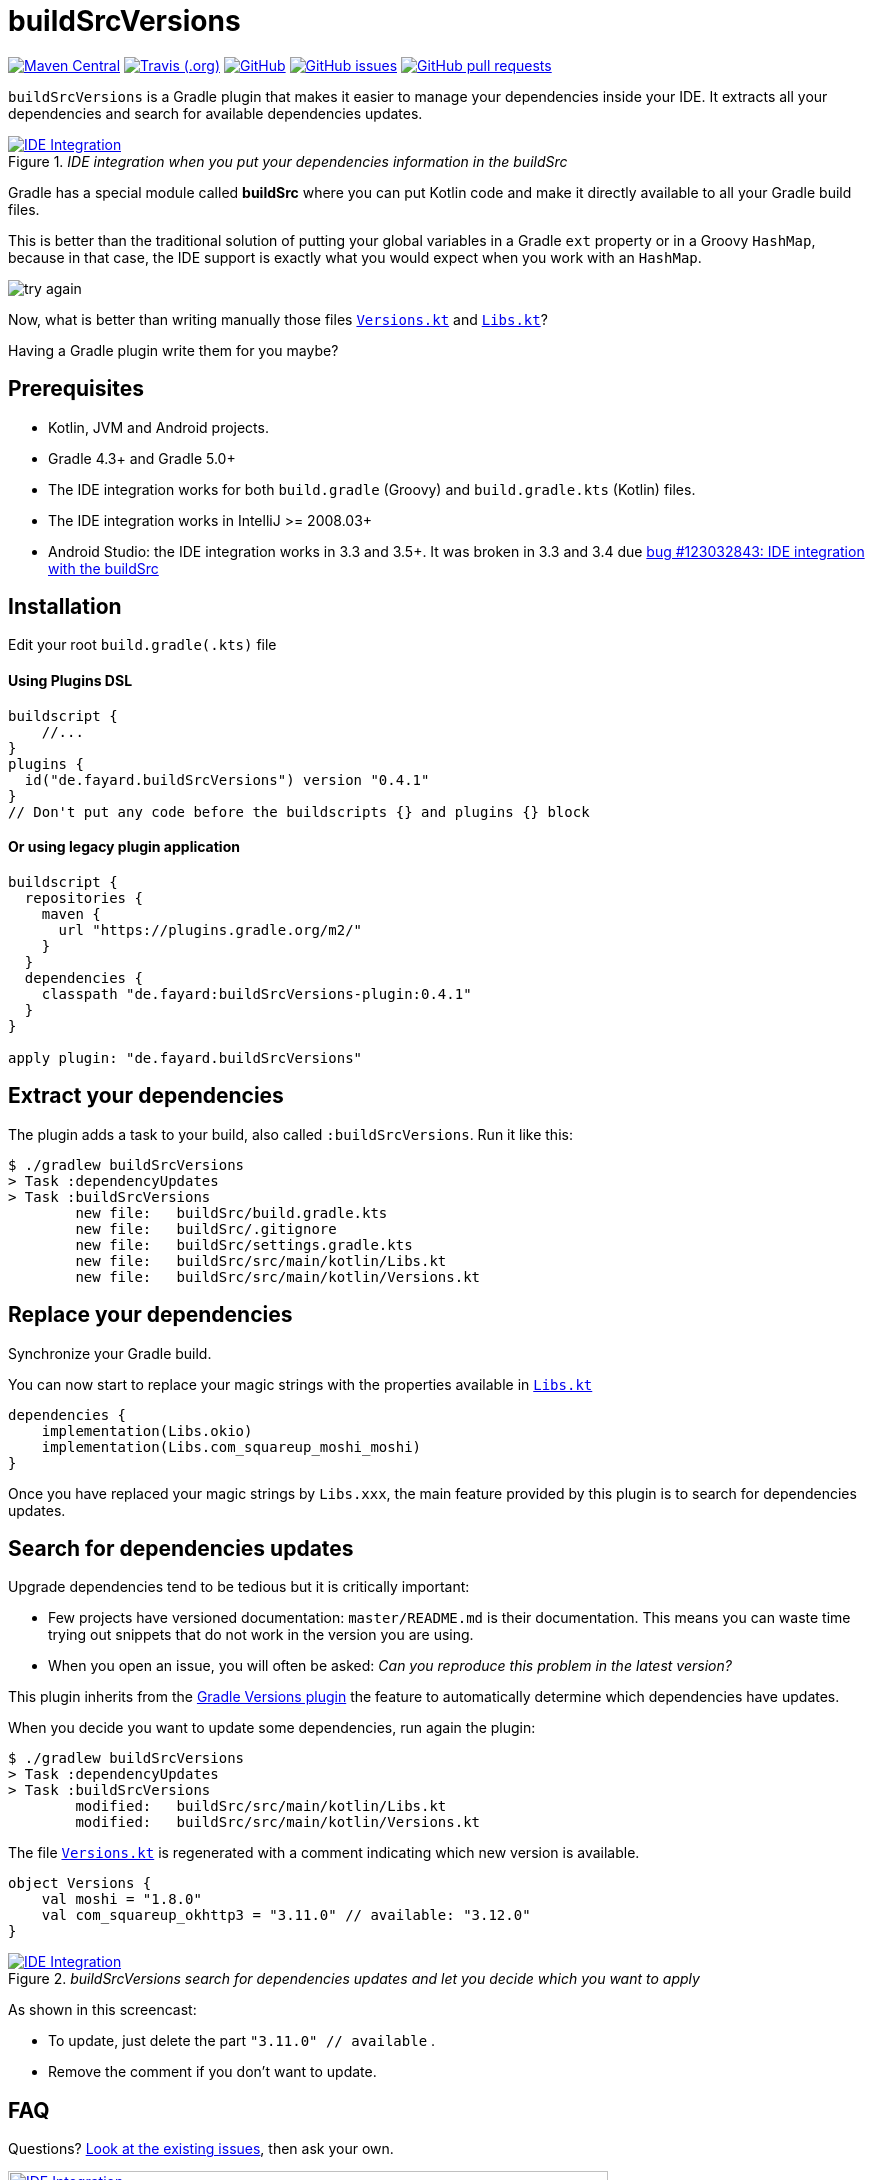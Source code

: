 //include::includes.adoc[]
:plugin_version: 0.4.1
:repo: jmfayard/buildSrcVersions
:branch: 26-buildSrcVersions
:github: https://github.com/{repo}
:plugin_issues: https://github.com/gradle/kotlin-dsl/issues?utf8=%E2%9C%93&q=author%3Ajmfayard+
:plugin_gradle_portal: https://plugins.gradle.org/plugin/de.fayard.buildSrcVersions
:gradle_kotlin_dsl:	https://github.com/gradle/kotlin-dsl
:gradle_guide_new:	https://guides.gradle.org/creating-new-gradle-builds
:gradle_guide_buidllogic:	https://guides.gradle.org/migrating-build-logic-from-groovy-to-kotlin/
:medium_puzzle: https://blog.kotlin-academy.com/gradle-kotlin-the-missing-piece-of-the-puzzle-7528a85f0d2c
:medium_protips: https://proandroiddev.com/android-studio-pro-tips-for-working-with-gradle-8a7aa61a8cc4
:medium_mvp: https://dev.to/jmfayard/the-minimum-viable-pull-request-5e7p
:devto_readme: https://dev.to/jmfayard/how-to-write-a-good-readme-discuss-4hkl
:root: file:///Users/jmfayard/Dev/mautinoa/buildSrcVersions
:issues: https://github.com/jmfayard/buildSrcVersions/issues
:master: https://github.com/jmfayard/buildSrcVersions/blob/master
:badge_mit: image:https://img.shields.io/github/license/mashape/apistatus.svg["GitHub",link="{github}/blob/master/LICENSE.txt"]
:badge_version: image:https://img.shields.io/maven-metadata/v/https/plugins.gradle.org/m2/de.fayard/buildSrcVersions/maven-metadata.xml.svg?label=gradlePluginPortal["Maven Central",link="https://plugins.gradle.org/plugin/de.fayard.buildSrcVersions"]
:badge_issues: image:https://img.shields.io/github/issues/{repo}.svg["GitHub issues",link="{github}/issues"]
:badge_pr:  image:https://img.shields.io/github/issues-pr/{repo}.svg["GitHub pull requests",link="{github}/pulls?utf8=%E2%9C%93&q=is%3Apr+"]
:badge_build: image:https://img.shields.io/travis/com/{repo}/{branch}.svg["Travis (.org)",link="https://travis-ci.com/{repo}"]
:versions_kt: {master}/sample-groovy/buildSrc/src/main/kotlin/Versions.kt
:libs_kt: {master}/sample-groovy/buildSrc/src/main/kotlin/Libs.kt
:benmanes: https://github.com/ben-manes/gradle-versions-plugin

//:imagesdir: /Users/jmfayard/Dev/mautinoa/buildSrcVersions/doc
:imagesdir: doc


= buildSrcVersions

{badge_version} {badge_build} {badge_mit} {badge_issues} {badge_pr}

`buildSrcVersions` is a Gradle plugin that makes it easier to manage your dependencies inside your IDE.
It extracts all your dependencies and search for available dependencies updates.

[[img-libs]]
image::Libs.gif[title="_IDE integration when you put your dependencies information in the buildSrc_",alt="IDE Integration", link="{master}/doc/Libs.gif"]


Gradle has a special module called **buildSrc** where you can put Kotlin code and make it directly available to all your Gradle build files.

This is better than the traditional solution of putting your global variables in a Gradle `ext` property or in a Groovy `HashMap`,
because in that case, the IDE support is exactly what you would expect when you work with an `HashMap`.

image::try-again.png[]

Now, what is better than writing manually those files link:{versions_kt}[`Versions.kt`^] and link:{libs_kt}[`Libs.kt`^]?

Having a Gradle plugin write them for you maybe?

== Prerequisites

- Kotlin, JVM and Android projects.
- Gradle 4.3+ and Gradle 5.0+
- The IDE integration works for both `build.gradle` (Groovy) and `build.gradle.kts` (Kotlin) files.
- The IDE integration works in IntelliJ >= 2008.03+
- Android Studio: the IDE integration works in 3.3 and 3.5+. It was broken in 3.3 and 3.4 due https://issuetracker.google.com/issues/123032843[bug #123032843:  IDE integration with the buildSrc^]


== Installation

Edit your root `build.gradle(.kts)` file

==== Using Plugins DSL
[source,kotlin,subs=attributes]
----
buildscript {
    //...
}
plugins {
  id("de.fayard.buildSrcVersions") version "{plugin_version}"
}
// Don't put any code before the buildscripts {} and plugins {} block
----

==== Or using legacy plugin application
[source,kotlin,subs=attributes]
----
buildscript {
  repositories {
    maven {
      url "https://plugins.gradle.org/m2/"
    }
  }
  dependencies {
    classpath "de.fayard:buildSrcVersions-plugin:{plugin_version}"
  }
}

apply plugin: "de.fayard.buildSrcVersions"
----

== Extract your dependencies

The plugin adds a task to your build, also called `:buildSrcVersions`. Run it like this:

```bash
$ ./gradlew buildSrcVersions
> Task :dependencyUpdates
> Task :buildSrcVersions
        new file:   buildSrc/build.gradle.kts
        new file:   buildSrc/.gitignore
        new file:   buildSrc/settings.gradle.kts
        new file:   buildSrc/src/main/kotlin/Libs.kt
        new file:   buildSrc/src/main/kotlin/Versions.kt
```

== Replace your dependencies

Synchronize your Gradle build.

You can now start to replace your magic strings with the properties available in link:{libs_kt}[`Libs.kt`^]

```kotlin
dependencies {
    implementation(Libs.okio)
    implementation(Libs.com_squareup_moshi_moshi)
}
```

Once you have replaced your magic strings by `Libs.xxx`, the main feature provided by this plugin is to search for dependencies updates.

== Search for dependencies updates

Upgrade dependencies tend to be tedious but it is critically important:

- Few projects have versioned documentation: `master/README.md` is their documentation.  This means you can waste time trying out snippets that do not work in the version you are using.
- When you open an issue, you will often be asked: _Can you reproduce this problem in the latest version?_

This plugin inherits from the {benmanes}[Gradle Versions plugin^]
the feature to automatically determine which dependencies have updates.

When you decide you want to update some dependencies, run again the plugin:

```bash
$ ./gradlew buildSrcVersions
> Task :dependencyUpdates
> Task :buildSrcVersions
        modified:   buildSrc/src/main/kotlin/Libs.kt
        modified:   buildSrc/src/main/kotlin/Versions.kt

```

The file link:{versions_kt}[`Versions.kt`^]  is regenerated with a comment indicating which new version is available.

```kotlin
object Versions {
    val moshi = "1.8.0"
    val com_squareup_okhttp3 = "3.11.0" // available: "3.12.0"
}
```


[[img-versions]]
image::Versions.gif[title="_buildSrcVersions search for dependencies updates and let you decide which you want to apply_",alt="IDE Integration", link="{master}/doc/Libs.gif"]

As shown in this screencast:

- To update, just delete the part `"3.11.0" // available` .
- Remove the comment if you don't want to update.


== FAQ

Questions? {issues}[Look at the existing issues], then ask your own.


[[FAQ]]
image::FAQ.png[title="FAQ",alt="IDE Integration", width="600", link="{issues}"]



== Changelog

See {master}/CHANGELOG.md[CHANGELOG.md]


== Contributing

- This project is licensed under the MIT License. See {master}/LICENSE.txt[LICENSE.txt]
- Explain your use case and start the discussion before your submit a pull-request
- Your feature request or bug report may be better adressed by the parent plugin. Check out {benmanes}[ben-manes/gradle-versions-plugin].
- {master}/CONTRIBUTING.md[*CONTRIBUTING.md*] describes the process for submitting pull requests.


== Acknowledgments

https://gradle.org[Gradle] and https://jetbrains.com[JetBrains] have made this plugin possible
by working on improving the IDE support for Kotlin code from the `buildSrc` module.

This plugin embraces and extends {benmanes}[Ben Manes's wonderful "Versions" plugin^].

The Kotlin code generation is powered by https://github.com/square/kotlinpoet[Square's Kotlinpoet]



